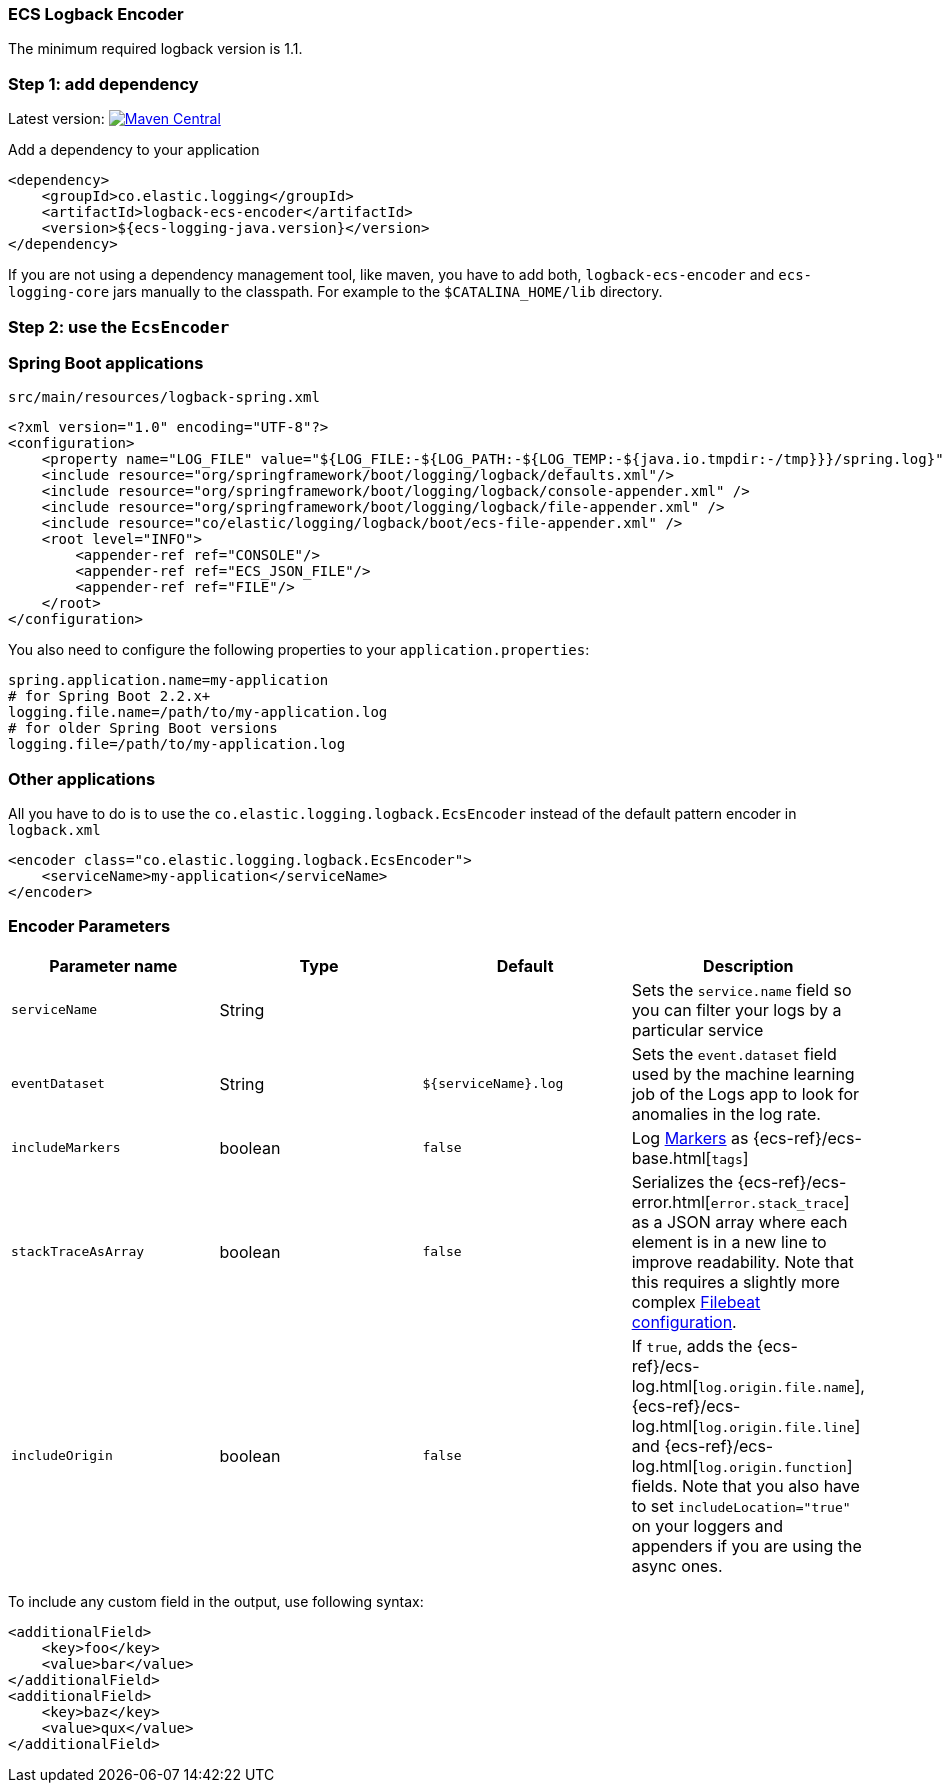 [[setup-logback]]
=== ECS Logback Encoder

The minimum required logback version is 1.1.

[float]
=== Step 1: add dependency

Latest version: https://search.maven.org/search?q=g:co.elastic.logging%20AND%20a:logback-ecs-encoder[image:https://img.shields.io/maven-central/v/co.elastic.logging/logback-ecs-encoder.svg[Maven Central]]

Add a dependency to your application
[source,xml]
----
<dependency>
    <groupId>co.elastic.logging</groupId>
    <artifactId>logback-ecs-encoder</artifactId>
    <version>${ecs-logging-java.version}</version>
</dependency>
----

If you are not using a dependency management tool, like maven, you have to add both,
`logback-ecs-encoder` and `ecs-logging-core` jars manually to the classpath.
For example to the `$CATALINA_HOME/lib` directory.

[float]
=== Step 2: use the `EcsEncoder`

[float]
=== Spring Boot applications

[source,xml]
.`src/main/resources/logback-spring.xml`
----
<?xml version="1.0" encoding="UTF-8"?>
<configuration>
    <property name="LOG_FILE" value="${LOG_FILE:-${LOG_PATH:-${LOG_TEMP:-${java.io.tmpdir:-/tmp}}}/spring.log}"/>
    <include resource="org/springframework/boot/logging/logback/defaults.xml"/>
    <include resource="org/springframework/boot/logging/logback/console-appender.xml" />
    <include resource="org/springframework/boot/logging/logback/file-appender.xml" />
    <include resource="co/elastic/logging/logback/boot/ecs-file-appender.xml" />
    <root level="INFO">
        <appender-ref ref="CONSOLE"/>
        <appender-ref ref="ECS_JSON_FILE"/>
        <appender-ref ref="FILE"/>
    </root>
</configuration>
----

You also need to configure the following properties to your `application.properties`:

[source,properties]
----
spring.application.name=my-application
# for Spring Boot 2.2.x+
logging.file.name=/path/to/my-application.log
# for older Spring Boot versions
logging.file=/path/to/my-application.log
----

[float]
=== Other applications

All you have to do is to use the `co.elastic.logging.logback.EcsEncoder` instead of the default pattern encoder in `logback.xml`

[source,xml]
----
<encoder class="co.elastic.logging.logback.EcsEncoder">
    <serviceName>my-application</serviceName>
</encoder>
----

[float]
=== Encoder Parameters

|===
|Parameter name   |Type   |Default| Description

|`serviceName`
|String
|
|Sets the `service.name` field so you can filter your logs by a particular service

|`eventDataset`
|String
|`${serviceName}.log`
|Sets the `event.dataset` field used by the machine learning job of the Logs app to look for anomalies in the log rate.

|`includeMarkers`
|boolean
|`false`
|Log https://logging.apache.org/log4j/2.0/manual/markers.html[Markers] as {ecs-ref}/ecs-base.html[`tags`]

|`stackTraceAsArray`
|boolean
|`false`
|Serializes the {ecs-ref}/ecs-error.html[`error.stack_trace`] as a JSON array where each element is in a new line to improve readability.
Note that this requires a slightly more complex <<setup-stack-trace-as-array, Filebeat configuration>>.

|`includeOrigin`
|boolean
|`false`
|If `true`, adds the {ecs-ref}/ecs-log.html[`log.origin.file.name`],
 {ecs-ref}/ecs-log.html[`log.origin.file.line`] and {ecs-ref}/ecs-log.html[`log.origin.function`] fields.
 Note that you also have to set `includeLocation="true"` on your loggers and appenders if you are using the async ones.
|===

To include any custom field in the output, use following syntax:

[source,xml]
----
<additionalField>
    <key>foo</key>
    <value>bar</value>
</additionalField>
<additionalField>
    <key>baz</key>
    <value>qux</value>
</additionalField>
----
